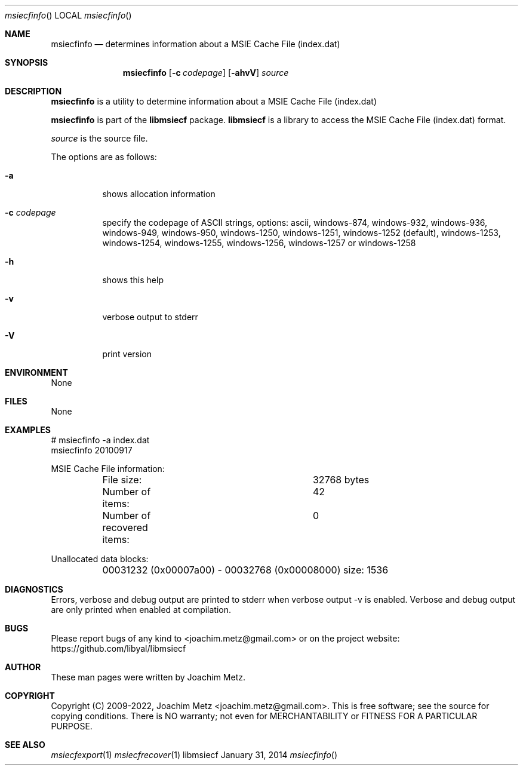 .Dd January 31, 2014
.Dt msiecfinfo
.Os libmsiecf
.Sh NAME
.Nm msiecfinfo
.Nd determines information about a MSIE Cache File (index.dat)
.Sh SYNOPSIS
.Nm msiecfinfo
.Op Fl c Ar codepage
.Op Fl ahvV
.Va Ar source
.Sh DESCRIPTION
.Nm msiecfinfo
is a utility to determine information about a MSIE Cache File (index.dat)
.Pp
.Nm msiecfinfo
is part of the
.Nm libmsiecf
package.
.Nm libmsiecf
is a library to access the MSIE Cache File (index.dat) format.
.Pp
.Ar source
is the source file.
.Pp
The options are as follows:
.Bl -tag -width Ds
.It Fl a
shows allocation information
.It Fl c Ar codepage
specify the codepage of ASCII strings, options: ascii, windows-874, windows-932, windows-936, windows-949, windows-950, windows-1250, windows-1251, windows-1252 (default), windows-1253, windows-1254, windows-1255, windows-1256, windows-1257 or windows-1258
.It Fl h
shows this help
.It Fl v
verbose output to stderr
.It Fl V
print version
.El
.Sh ENVIRONMENT
None
.Sh FILES
None
.Sh EXAMPLES
.Bd -literal
# msiecfinfo -a index.dat
msiecfinfo 20100917

MSIE Cache File information:
	File size:			32768 bytes
	Number of items:		42
	Number of recovered items:	0

Unallocated data blocks:
	00031232 (0x00007a00) - 00032768 (0x00008000) size: 1536

.Ed
.Sh DIAGNOSTICS
Errors, verbose and debug output are printed to stderr when verbose output \-v is enabled.
Verbose and debug output are only printed when enabled at compilation.
.Sh BUGS
Please report bugs of any kind to <joachim.metz@gmail.com> or on the project website:
https://github.com/libyal/libmsiecf
.Sh AUTHOR
These man pages were written by Joachim Metz.
.Sh COPYRIGHT
Copyright (C) 2009-2022, Joachim Metz <joachim.metz@gmail.com>.
This is free software; see the source for copying conditions. There is NO warranty; not even for MERCHANTABILITY or FITNESS FOR A PARTICULAR PURPOSE.
.Sh SEE ALSO
.Xr msiecfexport 1
.Xr msiecfrecover 1
